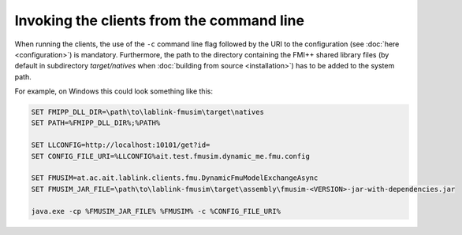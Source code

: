 Invoking the clients from the command line
==========================================

When running the clients, the use of the ``-c`` command line flag followed by the URI to the configuration (see :doc:`here <configuration>`) is mandatory.
Furthermore, the path to the directory containing the FMI++ shared library files (by default in subdirectory *target/natives* when :doc:`building from source <installation>`) has to be added to the system path.

For example, on Windows this could look something like this:

.. code-block:: winbatch

   SET FMIPP_DLL_DIR=\path\to\lablink-fmusim\target\natives
   SET PATH=%FMIPP_DLL_DIR%;%PATH%
   
   SET LLCONFIG=http://localhost:10101/get?id=
   SET CONFIG_FILE_URI=%LLCONFIG%ait.test.fmusim.dynamic_me.fmu.config
   
   SET FMUSIM=at.ac.ait.lablink.clients.fmu.DynamicFmuModelExchangeAsync
   SET FMUSIM_JAR_FILE=\path\to\lablink-fmusim\target\assembly\fmusim-<VERSION>-jar-with-dependencies.jar
   
   java.exe -cp %FMUSIM_JAR_FILE% %FMUSIM% -c %CONFIG_FILE_URI%
